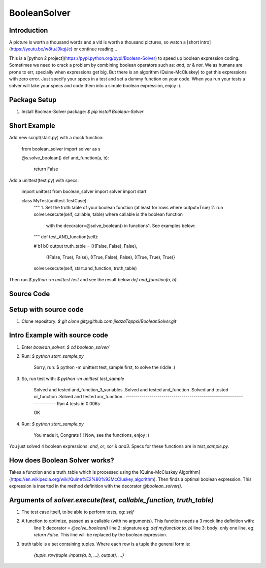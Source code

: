 BooleanSolver
=============

Introduction
------------

A picture is worth a thousand words and a vid is worth a thousand pictures, so watch a [short intro](https://youtu.be/w8tuJ9kqjJc) or continue reading...

This is a [python 2 project](https://pypi.python.org/pypi/Boolean-Solver) to speed up boolean expression coding. Sometimes we need to crack a problem by combining boolean operators such as: `and`, `or` & `not`. We as humans are prone to err, specially when expressions get big. But there is an algorithm (Quine-McCluskey) to get this expressions with zero error. Just specify your specs in a test and set a dummy function on your code. When you run your tests a solver will take your specs and code them into a simple boolean expression, enjoy :).

Package Setup
-------------
1.  Install Boolean-Solver package:
    `$ pip install Boolean-Solver`

Short Example
-------------
Add new script(start.py) with a mock function:

    from boolean_solver import solver as s

    @s.solve_boolean()
    def and_function(a, b):
        return False

Add a unittest(test.py) with specs:

    import unittest
    from boolean_solver import solver
    import start


    class MyTest(unittest.TestCase):
        """
        1. Set the truth table of your boolean function (at least for rows where output=True)
        2. run solver.execute(self, callable, table) where callable is the boolean function
         with the decorator=@solve_boolean() in functions1.
         See examples below:
        """
        def test_AND_function(self):

        #                  b1     b0    output
        truth_table = {((False, False), False),
                       ((False, True), False),
                       ((True, False), False),
                       ((True, True), True)}

        solver.execute(self, start.and_function, truth_table)

Then run `$ python -m unittest test` and see the result below `def and_function(a, b)`.

Source Code
-----------

Setup with source code
----------------------
1.  Clone repository:
    `$ git clone git@github.com:jisazaTappsi/BooleanSolver.git`

Intro Example with source code
------------------------------
1.  Enter `boolean_solver`:
    `$ cd boolean_solver/`

2.  Run:
    `$ python start_sample.py`

        Sorry, run:
        $ python -m unittest test_sample
        first, to solve the riddle :)

3. So, run test with:
   `$ python -m unittest test_sample`

        Solved and tested and_function_3_variables
        .Solved and tested and_function
        .Solved and tested or_function
        .Solved and tested xor_function
        .
        ----------------------------------------------------------------------
        Ran 4 tests in 0.006s

        OK

4.  Run:
    `$ python start_sample.py`

          You made it, Congrats !!!
          Now, see the functions, enjoy :)

You just solved 4 boolean expressions: `and`, `or`, `xor` & `and3`. Specs for these functions are in `test_sample.py`.


How does Boolean Solver works?
------------------------------
Takes a function and a truth_table which is processed using the [Quine-McCluskey Algorithm](https://en.wikipedia.org/wiki/Quine%E2%80%93McCluskey_algorithm). Then finds a optimal boolean expression. This expression is inserted in the method definition with the decorator `@boolean_solver()`.

Arguments of `solver.execute(test, callable_function, truth_table)`
-------------------------------------------------------------------
1. The test case itself, to be able to perform tests, eg: `self`

2. A function to optimize, passed as a callable (with no arguments). This function needs a 3 mock line definition with:
    line 1: decorator = `@solve_boolean()`
    line 2: signature eg: `def myfunction(a, b)`
    line 3: body: only one line, eg: `return False`. This line will be replaced by the boolean expression.

3. truth table is a set containing tuples. Where each row is a tuple the general form is:

    `{tuple_row(tuple_inputs(a, b, ...), output), ...}`


